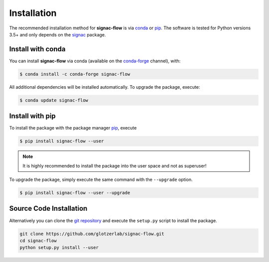 .. _installation:

============
Installation
============

The recommended installation method for **signac-flow** is via conda_ or pip_.
The software is tested for Python versions 3.5+ and only depends on the signac_ package.

.. _conda: https://conda.io/
.. _conda-forge: https://conda-forge.org/
.. _pip: https://pip.pypa.io/en/stable/
.. _signac: http://www.signac.io/

Install with conda
==================

You can install **signac-flow** via conda (available on the conda-forge_ channel), with:

.. code:: bash

    $ conda install -c conda-forge signac-flow

All additional dependencies will be installed automatically.
To upgrade the package, execute:

.. code:: bash

    $ conda update signac-flow


Install with pip
================

To install the package with the package manager pip_, execute

.. code:: bash

    $ pip install signac-flow --user

.. note::
    It is highly recommended to install the package into the user space and not as superuser!

To upgrade the package, simply execute the same command with the ``--upgrade`` option.

.. code:: bash

    $ pip install signac-flow --user --upgrade


Source Code Installation
========================

Alternatively you can clone the `git repository <https://github.com/glotzerlab/signac-flow>`_ and execute the ``setup.py`` script to install the package.

.. code:: bash

  git clone https://github.com/glotzerlab/signac-flow.git
  cd signac-flow
  python setup.py install --user
